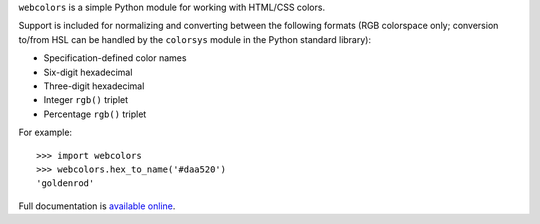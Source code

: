 ``webcolors`` is a simple Python module for working with HTML/CSS
colors.

Support is included for normalizing and converting between the
following formats (RGB colorspace only; conversion to/from HSL can be
handled by the ``colorsys`` module in the Python standard library):

* Specification-defined color names

* Six-digit hexadecimal

* Three-digit hexadecimal

* Integer ``rgb()`` triplet

* Percentage ``rgb()`` triplet

For example::

    >>> import webcolors
    >>> webcolors.hex_to_name('#daa520')
    'goldenrod'

Full documentation is `available online
<https://webcolors.readthedocs.org/en/latest/>`_.
